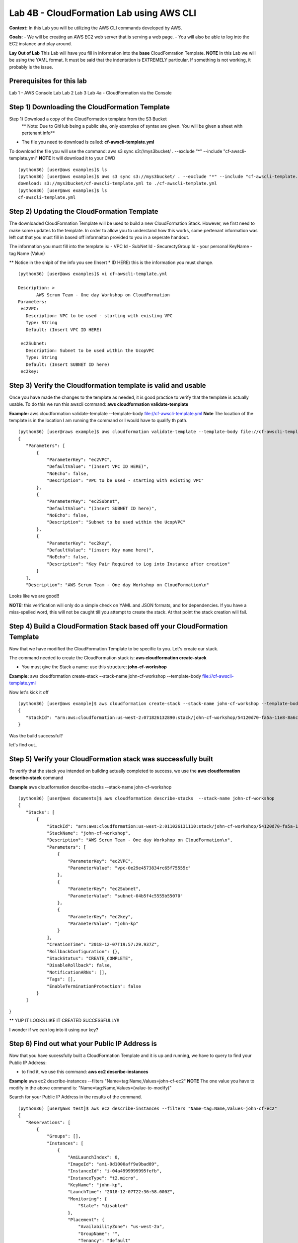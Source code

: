 Lab 4B - CloudFormation Lab using AWS CLI
=========================================

**Context:**
In this Lab you will be utilizing the AWS CLI commands developed by AWS. 

**Goals:**
- We will be creating an AWS EC2 web server that is serving a web page.
- You will also be able to log into the EC2 instance and play around.

**Lay Out of Lab**
This Lab will have you fill in information into the **base** CloudFomration Template.  
**NOTE** In this Lab we will be using the YAML format. It must be said that the indentation is EXTREMELY particular. If something is not working, it probably is the issue.


Prerequisites for this lab
-------------------------
Lab 1 - AWS Console Lab
Lab 2
Lab 3
Lab 4a - CloudFormation via the Console


Step 1) Downloading the CloudFormation Template
------------------------------------------------
Step 1) Download a copy of the CloudFormation template from the S3 Bucket
       ** Note: Due to GitHub being a public site, only examples of syntax are given. You will be given a sheet with pertenant info**

- The file you need to download is called: **cf-awscli-template.yml**

To download the file you will use the command: aws s3 sync s3://mys3bucket/ . --exclude "*" --include "cf-awscli-template.yml"
**NOTE** It will download it to your CWD
::

 (python36) [user@aws examples]$ ls
 (python36) [user@aws examples]$ aws s3 sync s3://mys3bucket/ . --exclude "*" --include "cf-awscli-template.yml"
 download: s3://mys3bucket/cf-awscli-template.yml to ./cf-awscli-template.yml
 (python36) [user@aws examples]$ ls
 cf-awscli-template.yml


Step 2) Updating the CloudFormation Template
---------------------------------------------
The downloaded CloudFormation Template will be used to build a new CloudFormation Stack. However, we first need to make some updates to the template. In order to allow you to understand how this works, some pertenant information was left out that you must fill in based off informaiton provided to you in a seperate handout.

The information you must fill into the template is:
- VPC Id
- SubNet Id
- SecurectyGroup Id
- your personal KeyName
- tag   Name  (Value)

** Notice in the snipit of the info you see (Insert * ID HERE) this is the information you must change.
::

 (python36) [user@aws examples]$ vi cf-awscli-template.yml

 Description: >
        AWS Scrum Team - One day Workshop on CloudFormation
 Parameters:
  ec2VPC:
    Description: VPC to be used - starting with existing VPC
    Type: String
    Default: (Insert VPC ID HERE)

  ec2Subnet:
    Description: Subnet to be used within the UcopVPC
    Type: String
    Default: (Insert SUBNET ID here)
  ec2key:



Step 3) Verify the Cloudformation template is valid and usable
-------------------------------------------------------------
Once you have made the changes to the template as needed, it is good practice to verify that the template is actually usable. To do this we run this awscli command: **aws cloudformation validate-template**

**Example:** aws cloudformation validate-template --template-body file://cf-awscli-template.yml 
**Note** The location of the template is in the location I am running the command or I would have to qualify th path.
::

 (python36) [user@raws example]$ aws cloudformation validate-template --template-body file://cf-awscli-template.yml
 {
    "Parameters": [
        {
            "ParameterKey": "ec2VPC",
            "DefaultValue": "(Insert VPC ID HERE)",
            "NoEcho": false,
            "Description": "VPC to be used - starting with existing VPC"
        },
        {
            "ParameterKey": "ec2Subnet",
            "DefaultValue": "(Insert SUBNET ID here)",
            "NoEcho": false,
            "Description": "Subnet to be used within the UcopVPC"
        },
        {
            "ParameterKey": "ec2key",
            "DefaultValue": "(insert Key name here)",
            "NoEcho": false,
            "Description": "Key Pair Required to Log into Instance after creation"
        }
    ],
    "Description": "AWS Scrum Team - One day Workshop on CloudFormation\n"


Looks like we are good!!

**NOTE:** this verification will only do a simple check on YAML and JSON formats, and for dependencies. If you have a miss-spelled word, this will not be caught till you attempt to create the stack. At that point the stack creation will fail.




Step 4) Build a CloudFormation Stack based off your CloudFormation Template
---------------------------------------------------------------------------

Now that we have modified the CloudFormation Template to be specific to  you. Let's create our stack.

The command needed to create the CloudFormation stack is: **aws cloudformation create-stack**

- You must give the Stack a name: use this structure: **john-cf-workshop**

**Example:** aws cloudformation create-stack --stack-name john-cf-workshop --template-body file://cf-awscli-template.yml

Now let's kick it off
::
 
 (python36) [user@aws example]$ aws cloudformation create-stack --stack-name john-cf-workshop --template-body file://cf-awscli-template.yml
 {
    "StackId": "arn:aws:cloudformation:us-west-2:071826132890:stack/john-cf-workshop/54120d70-fa5a-11e8-8a6c-503ac93168c5"
 }


Was the build successful?

let's find out..


Step 5) Verify your CloudFormation stack was successfully built
---------------------------------------------------------------

To verify that the stack you intended on building actually completed to success, we use the **aws cloudformation describe-stack** command

**Example** aws cloudformation describe-stacks  --stack-name john-cf-workshop
::


 (python36) [user@aws documents]$ aws cloudformation describe-stacks  --stack-name john-cf-workshop
 {
    "Stacks": [
        {
            "StackId": "arn:aws:cloudformation:us-west-2:011026131110:stack/john-cf-workshop/54120d70-fa5a-11e8-8a6c-503ac93168c5",
            "StackName": "john-cf-workshop",
            "Description": "AWS Scrum Team - One day Workshop on CloudFormation\n",
            "Parameters": [
                {
                    "ParameterKey": "ec2VPC",
                    "ParameterValue": "vpc-0e29e4573834rc65f75555c"
                },
                {
                    "ParameterKey": "ec2Subnet",
                    "ParameterValue": "subnet-04b5f4c5555b55070"
                },
                {
                    "ParameterKey": "ec2key",
                    "ParameterValue": "john-kp"
                }
            ],
            "CreationTime": "2018-12-07T19:57:29.937Z",
            "RollbackConfiguration": {},
            "StackStatus": "CREATE_COMPLETE",
            "DisableRollback": false,
            "NotificationARNs": [],
            "Tags": [],
            "EnableTerminationProtection": false
        }
    ]
}



** YUP IT LOOKS LIKE IT CREATED SUCCESSFULLY!!

I wonder if we can log into it using our key?


Step 6) Find out what your Public IP Address is
------------------------------------------------
Now that you have sucessfully built a CloudFormation Template and it is up and running, we have to query to find your Public IP Address:

- to find it, we use this command: **aws ec2 describe-instances** 

**Example** aws ec2 describe-instances --filters "Name=tag:Name,Values=john-cf-ec2" 
**NOTE** The one value you have to modify in the above command is: "Name=tag:Name,Values=(value-to-modify)" 

Search for your Public IP Address in the results of the command.
::

 (python36) [user@aws test]$ aws ec2 describe-instances --filters "Name=tag:Name,Values=john-cf-ec2"
 {
    "Reservations": [
        {
            "Groups": [],
            "Instances": [
                {
                    "AmiLaunchIndex": 0,
                    "ImageId": "ami-0d1000aff9a9bad89",
                    "InstanceId": "i-04a4999999995fefb",
                    "InstanceType": "t2.micro",
                    "KeyName": "john-kp",
                    "LaunchTime": "2018-12-07T22:36:58.000Z",
                    "Monitoring": {
                        "State": "disabled"
                    },
                    "Placement": {
                        "AvailabilityZone": "us-west-2a",
                        "GroupName": "",
                        "Tenancy": "default"
                    },
                    "PrivateDnsName": "ip-10-0-0-219.us-west-2.compute.internal",
                    "PrivateIpAddress": "10.0.0.219",
                    "ProductCodes": [],
                    "PublicDnsName": "ec2-64-62-76-25.us-west-2.compute.amazonaws.com",
                    "PublicIpAddress": "64.62.76.25",
                    "State": {
                    ....
                    ....
                    ....


We can see that our Public IP Address is: 64.62.76.25 **(yes this is a ficticious IP)**

Now that we know our IP, we can move onto logging into the EC2 instance...



Step 7) Logging into your EC2 instance using your keypair
---------------------------------------------------------

To log into the EC2 instance, we will have to use putty.

- you will have to use the key that is saved on your desktop from the previous labs. 
- open putty, use the public IP address, make sure your key is attached. To attach key, you go to SSH, than Auth under putty.
- Finally the user to log into the EC2 instance is username: **ec2-user**


Step 8) Verifying that the Web server is actaully serving data as you expected it to
------------------------------------------------------------------------------------
Go to a browser and see:
In a browser type: http://64.62.76.25



Step 9) Shutting down your EC2 instance
----------------------------------------
As a way to ensure we save money, the final step is to shutdown the EC2 instance.
To shutdown the EC2 instance we will use this command: aws ec2 stop-instances

**NOTE:** You can get the instance ID needed from the command previously used to find the IP Address.

To get instnance ID: aws ec2 describe-instances --filters "Name=tag:Name,Values=john-cf-ec2"
::

 (python36) [user@aws example]$ aws ec2 stop-instances --instance-ids i-04a49c6770305fefb
 {
    "StoppingInstances": [
        {
            "CurrentState": {
                "Code": 64,
                "Name": "stopping"
            },
            "InstanceId": "i-04a49c6770305fefb",
            "PreviousState": {
                "Code": 16,
                "Name": "running"
            }
        }
    ]
 } 


                           YOU ARE DONE WITH THIS LAB!!!


